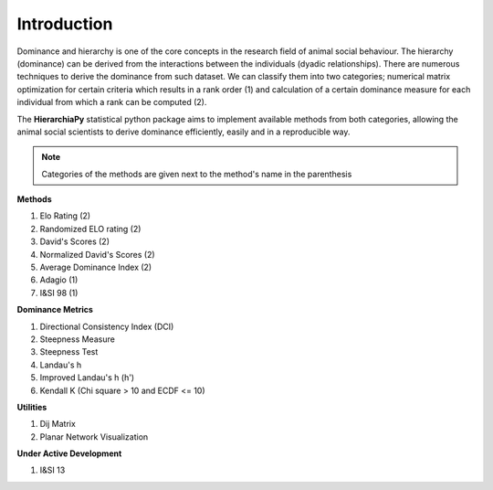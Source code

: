Introduction
============

Dominance and hierarchy is one of the core concepts in the research field of animal social behaviour. The hierarchy (dominance) can be derived from the interactions between the individuals (dyadic relationships). There are numerous techniques to derive the dominance from such dataset. We can classify them into two categories; numerical matrix optimization for certain criteria which results in a rank order (1) and calculation of a certain dominance measure for each individual from which a rank can be computed (2).

The **HierarchiaPy** statistical python package aims to implement available methods from both categories, allowing the animal social scientists to derive dominance efficiently, easily and in a reproducible way.

.. note::
 Categories of the methods are given next to the method's name in the parenthesis

**Methods**

1. Elo Rating (2)
2. Randomized ELO rating (2)
3. David's Scores (2)
4. Normalized David's Scores (2)
5. Average Dominance Index (2)
6. Adagio (1)
7. I&SI 98 (1)

**Dominance Metrics**

1. Directional Consistency Index (DCI)
2. Steepness Measure
3. Steepness Test 
4. Landau's h
5. Improved Landau's h (h')
6. Kendall K (Chi square > 10 and ECDF <= 10)

**Utilities**

1. Dij Matrix  
2. Planar Network Visualization

**Under Active Development**

1. I&SI 13

..
 Local Variables:
 mode: rst
 ispell-local-dictionary: "american"
 End:
